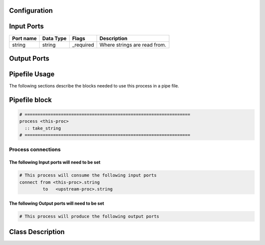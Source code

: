   .. |br| raw:: html

   <br />

Configuration
-------------

.. csv-table::
   :header: "Variable", "Default", "Tunable", "Description"
   :align: left
   :widths: auto


Input Ports
-----------

.. csv-table::
   :header: "Port name", "Data Type", "Flags", "Description"
   :align: left
   :widths: auto

   "string", "string", "_required", "Where strings are read from."

Output Ports
------------

.. csv-table::
   :header: "Port name", "Data Type", "Flags", "Description"
   :align: left
   :widths: auto


Pipefile Usage
--------------

The following sections describe the blocks needed to use this process in a pipe file.

Pipefile block
--------------

.. code::

 # ================================================================
 process <this-proc>
   :: take_string
 # ================================================================

Process connections
~~~~~~~~~~~~~~~~~~~

The following Input ports will need to be set
^^^^^^^^^^^^^^^^^^^^^^^^^^^^^^^^^^^^^^^^^^^^^
.. code::

 # This process will consume the following input ports
 connect from <this-proc>.string
          to   <upstream-proc>.string

The following Output ports will need to be set
^^^^^^^^^^^^^^^^^^^^^^^^^^^^^^^^^^^^^^^^^^^^^^
.. code::

 # This process will produce the following output ports

Class Description
-----------------

.. doxygenclass:: class sprokit::take_string_process
   :project: kwiver
   :members:

